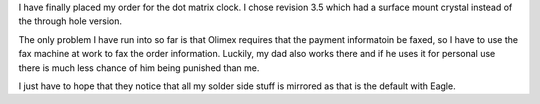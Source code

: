 .. rstblog-settings::
   :title: Dot Matrix Clock: Order placed
   :date: 2009/08/30
   :url: /2009/08/30/dot-matrix-clock-order-placed
   :tags: dot-matrix-clock

I have finally placed my order for the dot matrix clock. I chose revision 3.5 which had a surface mount crystal instead of the through hole version.

The only problem I have run into so far is that Olimex requires that the payment informatoin be faxed, so I have to use the fax machine at work to fax the order information. Luckily, my dad also works there and if he uses it for personal use there is much less chance of him being punished than me.

I just have to hope that they notice that all my solder side stuff is mirrored as that is the default with Eagle.